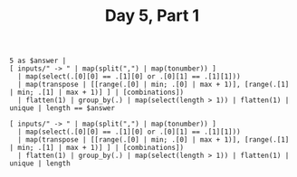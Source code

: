 #+TITLE: Day 5, Part 1

#+begin_src jq :in-file d5test.txt :cmd-line -nR
5 as $answer |
[ inputs/" -> " | map(split(",") | map(tonumber)) ]
  | map(select(.[0][0] == .[1][0] or .[0][1] == .[1][1]))
  | map(transpose | [[range(.[0] | min; .[0] | max + 1)], [range(.[1] | min; .[1] | max + 1)] ] | [combinations])
  | flatten(1) | group_by(.) | map(select(length > 1)) | flatten(1) | unique | length == $answer
#+end_src

#+RESULTS:
: true

#+begin_src jq :in-file d5input.txt :cmd-line -nR
[ inputs/" -> " | map(split(",") | map(tonumber)) ]
  | map(select(.[0][0] == .[1][0] or .[0][1] == .[1][1]))
  | map(transpose | [[range(.[0] | min; .[0] | max + 1)], [range(.[1] | min; .[1] | max + 1)] ] | [combinations])
  | flatten(1) | group_by(.) | map(select(length > 1)) | flatten(1) | unique | length
#+end_src

#+RESULTS:
: 6548

